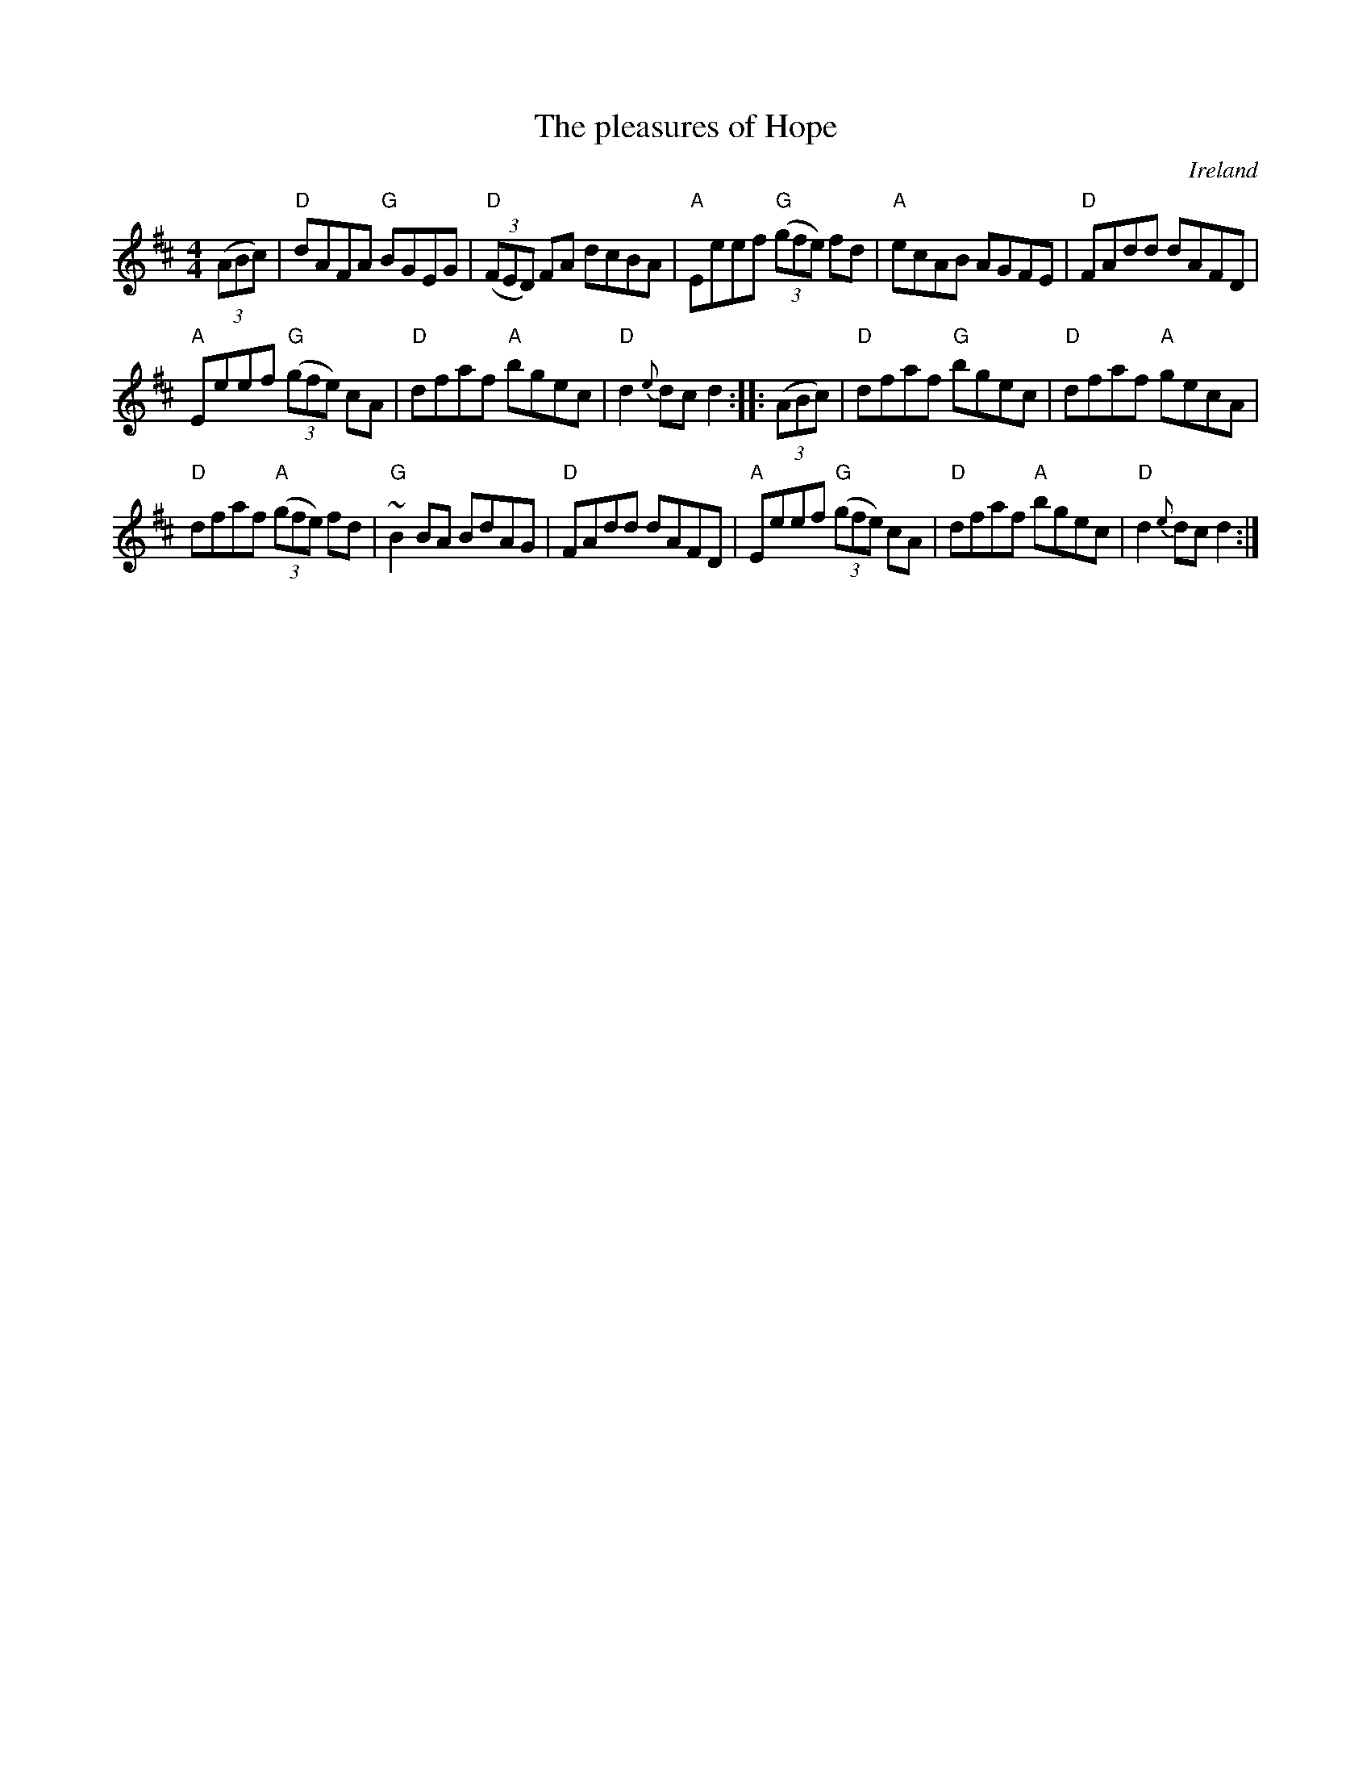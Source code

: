 X:504
T:The pleasures of Hope
R:Hornpipe
O:Ireland
S:O'Neill's
B:O'Neill's 1637
Z:Transcription:Nick Terhorst, chords:Mike Long
M:4/4
L:1/8
K:D
(3(ABc)|\
"D"dAFA "G"BGEG|"D"(3(FED) FA dcBA|"A"Eeef "G"(3(gfe) fd|"A"ecAB AGFE|\
"D"FAdd dAFD|
"A"Eeef "G"(3(gfe) cA|"D"dfaf "A"bgec|"D"d2{e}dc d2:|\
|:(3(ABc)|\
"D"dfaf "G"bgec|"D"dfaf "A"gecA|
"D"dfaf "A"(3(gfe) fd|"G"~B2 BA BdAG|\
"D"FAdd dAFD|"A"Eeef "G"(3(gfe) cA|"D"dfaf "A"bgec|"D"d2 {e}dcd2:|
